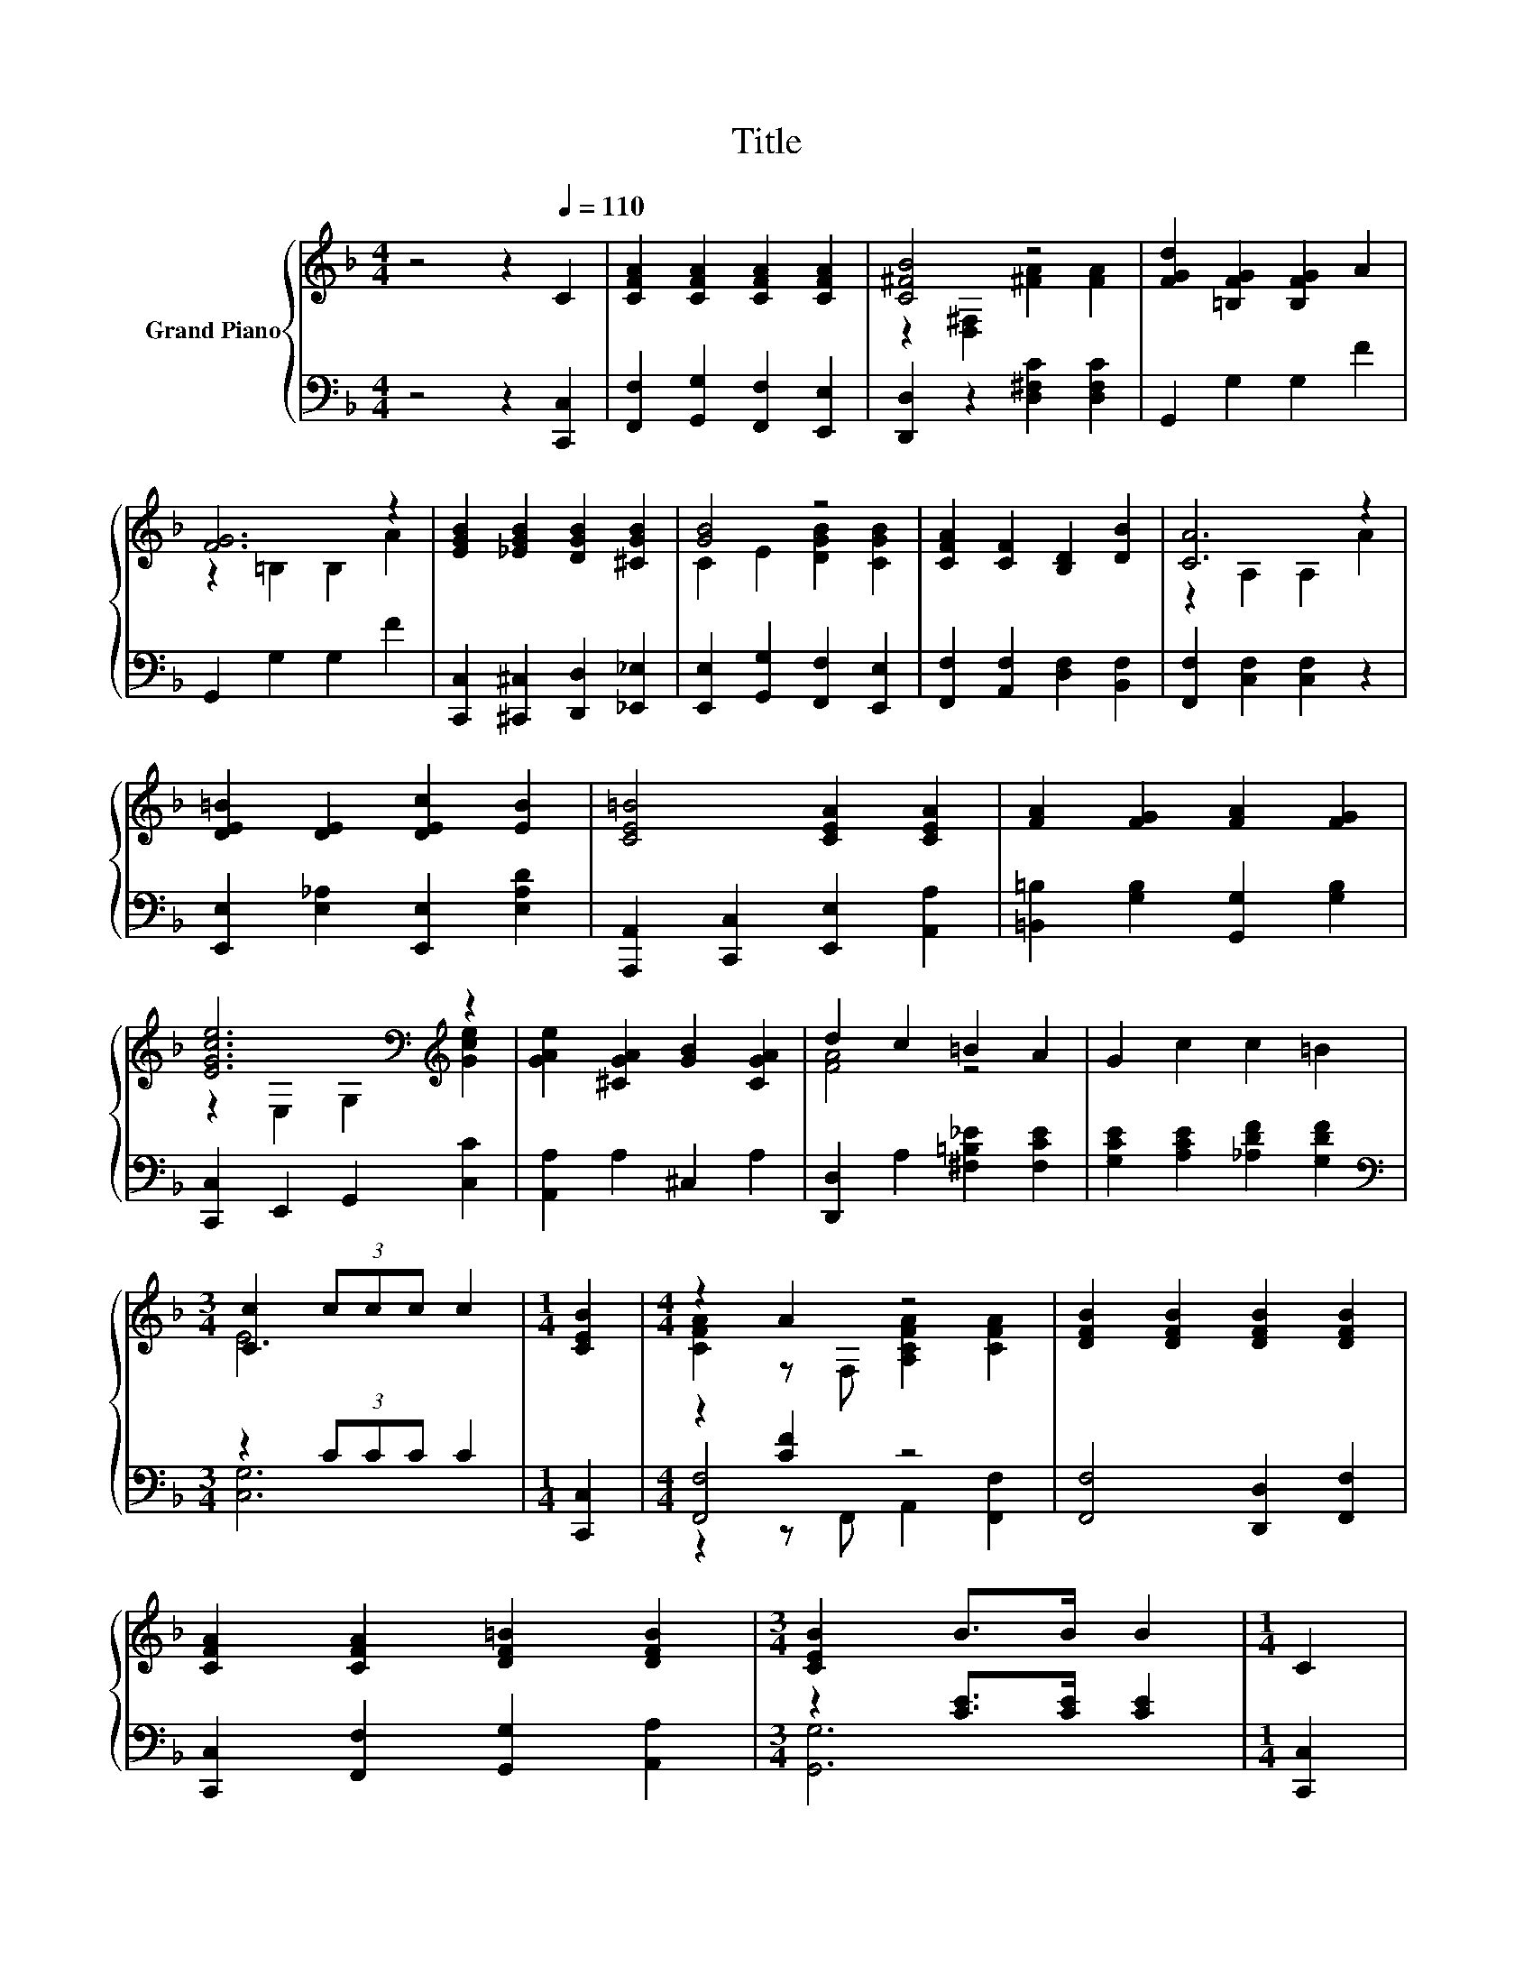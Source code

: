 X:1
T:Title
%%score { ( 1 3 ) | ( 2 4 5 ) }
L:1/8
M:4/4
K:F
V:1 treble nm="Grand Piano"
V:3 treble 
V:2 bass 
V:4 bass 
V:5 bass 
V:1
 z4 z2[Q:1/4=110] C2 | [CFA]2 [CFA]2 [CFA]2 [CFA]2 | [C^FB]4 z4 | [FGd]2 [=B,FG]2 [B,FG]2 A2 | %4
 [FG]6 z2 | [EGB]2 [_EGB]2 [DGB]2 [^CGB]2 | [GB]4 z4 | [CFA]2 [CF]2 [B,D]2 [DB]2 | [CA]6 z2 | %9
 [DE=B]2 [DE]2 [DEc]2 [EB]2 | [CE=B]4 [CEA]2 [CEA]2 | [FA]2 [FG]2 [FA]2 [FG]2 | %12
 [EGce]6[K:bass][K:treble] z2 | [GAe]2 [^CGA]2 [GB]2 [CGA]2 | d2 c2 =B2 A2 | G2 c2 c2 =B2 | %16
[M:3/4] [Cc]2 (3ccc c2 |[M:1/4] [CEB]2 |[M:4/4] z2 A2 z4 | [DFB]2 [DFB]2 [DFB]2 [DFB]2 | %20
 [CFA]2 [CFA]2 [DF=B]2 [DFB]2 |[M:3/4] [CEB]2 B>B B2 |[M:1/4] C2 | %23
[M:4/4] [CFAc]2 [CFAc]2 [^CGA^c]2 [CGAc]2 | %24
[M:17/16] d/-d/-d/-d/-d-<d z/ z/ z/ z/[Q:1/4=96] z/ z/ z/ z[Q:1/4=107][Q:1/4=103][Q:1/4=100][Q:1/4=93][Q:1/4=89][Q:1/4=86] | %25
[M:4/4] [CFA]4 [EG]3 [CF] |[M:3/4] [CF]4 [FAcf]2 |] %27
V:2
 z4 z2 [C,,C,]2 | [F,,F,]2 [G,,G,]2 [F,,F,]2 [E,,E,]2 | [D,,D,]2 z2 [D,^F,C]2 [D,F,C]2 | %3
 G,,2 G,2 G,2 F2 | G,,2 G,2 G,2 F2 | [C,,C,]2 [^C,,^C,]2 [D,,D,]2 [_E,,_E,]2 | %6
 [E,,E,]2 [G,,G,]2 [F,,F,]2 [E,,E,]2 | [F,,F,]2 [A,,F,]2 [D,F,]2 [B,,F,]2 | %8
 [F,,F,]2 [C,F,]2 [C,F,]2 z2 | [E,,E,]2 [E,_A,]2 [E,,E,]2 [E,A,D]2 | %10
 [A,,,A,,]2 [C,,C,]2 [E,,E,]2 [A,,A,]2 | [=B,,=B,]2 [G,B,]2 [G,,G,]2 [G,B,]2 | %12
 [C,,C,]2 E,,2 G,,2 [C,C]2 | [A,,A,]2 A,2 ^C,2 A,2 | [D,,D,]2 A,2 [^F,=B,_E]2 [F,CE]2 | %15
 [G,CE]2 [A,CE]2 [_A,DF]2 [G,DF]2 |[M:3/4][K:bass] z2 (3CCC C2 |[M:1/4] [C,,C,]2 | %18
[M:4/4] z2 [CF]2 z4 | [F,,F,]4 [D,,D,]2 [F,,F,]2 | [C,,C,]2 [F,,F,]2 [G,,G,]2 [A,,A,]2 | %21
[M:3/4] z2 [CE]>[CE] [CE]2 |[M:1/4] [C,,C,]2 |[M:4/4] [F,,F,]2 [F,,F,]2 [E,,E,]2 [E,,E,]2 | %24
[M:17/16] [D,,D,]-<[D,,D,][C,,C,]-<[C,,C,][B,,,B,,]3/2[G,,,G,,][A,,,A,,][B,,,B,,] | %25
[M:4/4] [C,,C,]4 [C,B,C]3 [F,A,] |[M:3/4] [F,A,]4 [F,,F,]2 |] %27
V:3
 x8 | x8 | z2 [D,^F,]2 [^FA]2 [FA]2 | x8 | z2 =B,2 B,2 A2 | x8 | C2 E2 [DGB]2 [CGB]2 | x8 | %8
 z2 A,2 A,2 A2 | x8 | x8 | x8 | z2[K:bass] E,2 G,2[K:treble] [Gce]2 | x8 | [FA]4 z4 | x8 | %16
[M:3/4] E6 |[M:1/4] x2 |[M:4/4] [CFA]2 z F, [A,CFA]2 [CFA]2 | x8 | x8 |[M:3/4] x6 |[M:1/4] x2 | %23
[M:4/4] x8 |[M:17/16] [CFA]-<[CFA][C^FA]-<[CFA][DGBd]3/2D[DAc][DGB] |[M:4/4] x8 |[M:3/4] x6 |] %27
V:4
 x8 | x8 | x8 | x8 | x8 | x8 | x8 | x8 | x8 | x8 | x8 | x8 | x8 | x8 | x8 | x8 | %16
[M:3/4][K:bass] [C,G,]6 |[M:1/4] x2 |[M:4/4] [F,,F,]4 z4 | x8 | x8 |[M:3/4] [G,,G,]6 |[M:1/4] x2 | %23
[M:4/4] x8 |[M:17/16] x17/2 |[M:4/4] x8 |[M:3/4] x6 |] %27
V:5
 x8 | x8 | x8 | x8 | x8 | x8 | x8 | x8 | x8 | x8 | x8 | x8 | x8 | x8 | x8 | x8 | %16
[M:3/4][K:bass] x6 |[M:1/4] x2 |[M:4/4] z2 z F,, A,,2 [F,,F,]2 | x8 | x8 |[M:3/4] x6 |[M:1/4] x2 | %23
[M:4/4] x8 |[M:17/16] x17/2 |[M:4/4] x8 |[M:3/4] x6 |] %27

